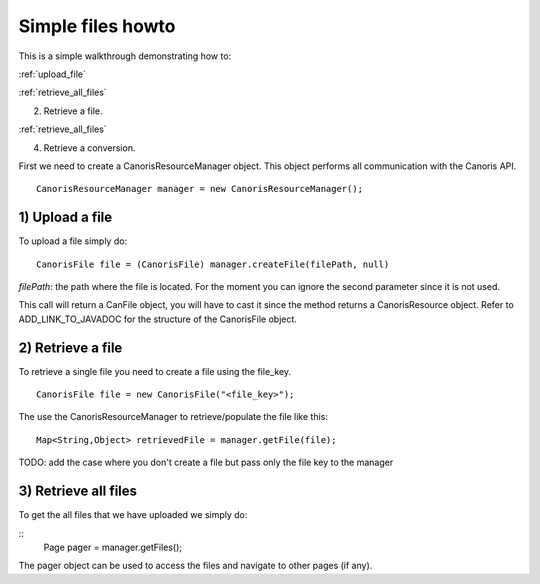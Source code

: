 .. _howto-usage:

Simple files howto
>>>>>>>>>>>>>>>>>>

This is a simple walkthrough demonstrating how to:

:ref:`upload_file`

:ref:`retrieve_all_files`

2) Retrieve a file.

:ref:`retrieve_all_files`

4) Retrieve a conversion.

First we need to create a CanorisResourceManager object. This object performs all communication with the
Canoris API. 

::

  CanorisResourceManager manager = new CanorisResourceManager();


.. _upload_file:

1) Upload a file
----------------

To upload a file simply do:

::

  CanorisFile file = (CanorisFile) manager.createFile(filePath, null)

*filePath*: the path where the file is located.
For the moment you can ignore the second parameter since it is not used.

This call will return a CanFile object, you will have to cast it since the method returns a CanorisResource object.
Refer to ADD_LINK_TO_JAVADOC for the structure of the CanorisFile object.


2) Retrieve a file
-----------------

To retrieve a single file you need to create a file using the file_key.

::

  CanorisFile file = new CanorisFile("<file_key>");

The use the CanorisResourceManager to retrieve/populate the file like this:

::

  Map<String,Object> retrievedFile = manager.getFile(file);

TODO: add the case where you don't create a file but pass only the file key to the manager


.. _retrieve_all_files:

3) Retrieve all files
---------------------

To get the all files that we have uploaded we simply do:

::
  Page pager = manager.getFiles();

The pager object can be used to access the files and navigate to other pages (if any).



